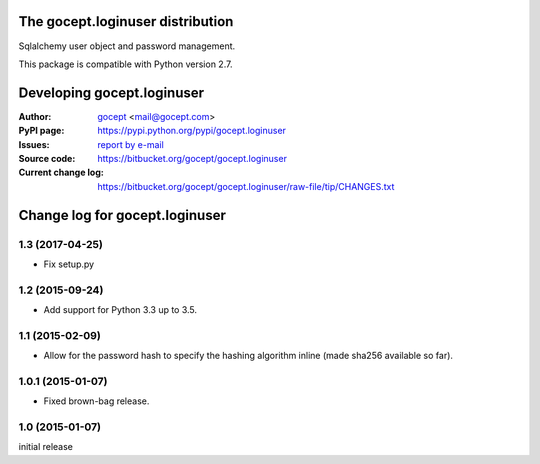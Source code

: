 =================================
The gocept.loginuser distribution
=================================

Sqlalchemy user object and password management.

This package is compatible with Python version 2.7.


===========================
Developing gocept.loginuser
===========================

:Author:
    `gocept <http://gocept.com/>`_ <mail@gocept.com>

:PyPI page:
    https://pypi.python.org/pypi/gocept.loginuser

:Issues:
    `report by e-mail <mail@gocept.com>`_

:Source code:
    https://bitbucket.org/gocept/gocept.loginuser

:Current change log:
    https://bitbucket.org/gocept/gocept.loginuser/raw-file/tip/CHANGES.txt


===============================
Change log for gocept.loginuser
===============================

1.3 (2017-04-25)
================

- Fix setup.py


1.2 (2015-09-24)
================

- Add support for Python 3.3 up to 3.5.


1.1 (2015-02-09)
================

- Allow for the password hash to specify the hashing algorithm inline (made
  sha256 available so far).


1.0.1 (2015-01-07)
==================

- Fixed brown-bag release.


1.0 (2015-01-07)
================

initial release



